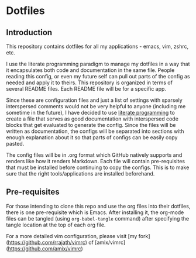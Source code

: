 * Dotfiles
** Introduction
This repository contains dotfiles for all my applications - emacs, vim, zshrc, etc.

I use the literate programming paradigm to manage my dotfiles in a way that it encapsulates both code and documentation in the same file. People reading this config, or even my future self can pull out parts of the config as needed and apply it to theirs. This repository is organized in terms of several README files. Each README file will be for a specific app.

Since these are configuration files and just a list of settings with sparsely interspersed comments would not be very helpful to anyone (including me sometime in the future), I have decided to use [[https://en.wikipedia.org/wiki/Literate_programming][literate programming]]
to create a file that serves as good documentation with interspersed code blocks that get evaluated to generate the config. Since the files will be written as documentation, the configs will be separated into sections with enough explanation about it so that parts of configs can be easily copy pasted.

The config files will be in .org format which GitHub natively supports and renders like how it renders Markdown. Each file will contain pre-requisites that must be installed before continuing to copy the configs. This is to make sure that the right tools/applications are installed beforehand.

** Pre-requisites
For those intending to clone this repo and use the org files into their dotfiles, there is one pre-requisite which is Emacs. After installing it, the org-mode files can be tangled (using =org-babel-tangle= command) after specifying the tangle location at the top of each org file.

For a more detailed vim configuration, please visit [my fork](https://github.com/rrajath/vimrc) of [amix/vimrc](https://github.com/amix/vimrc)
